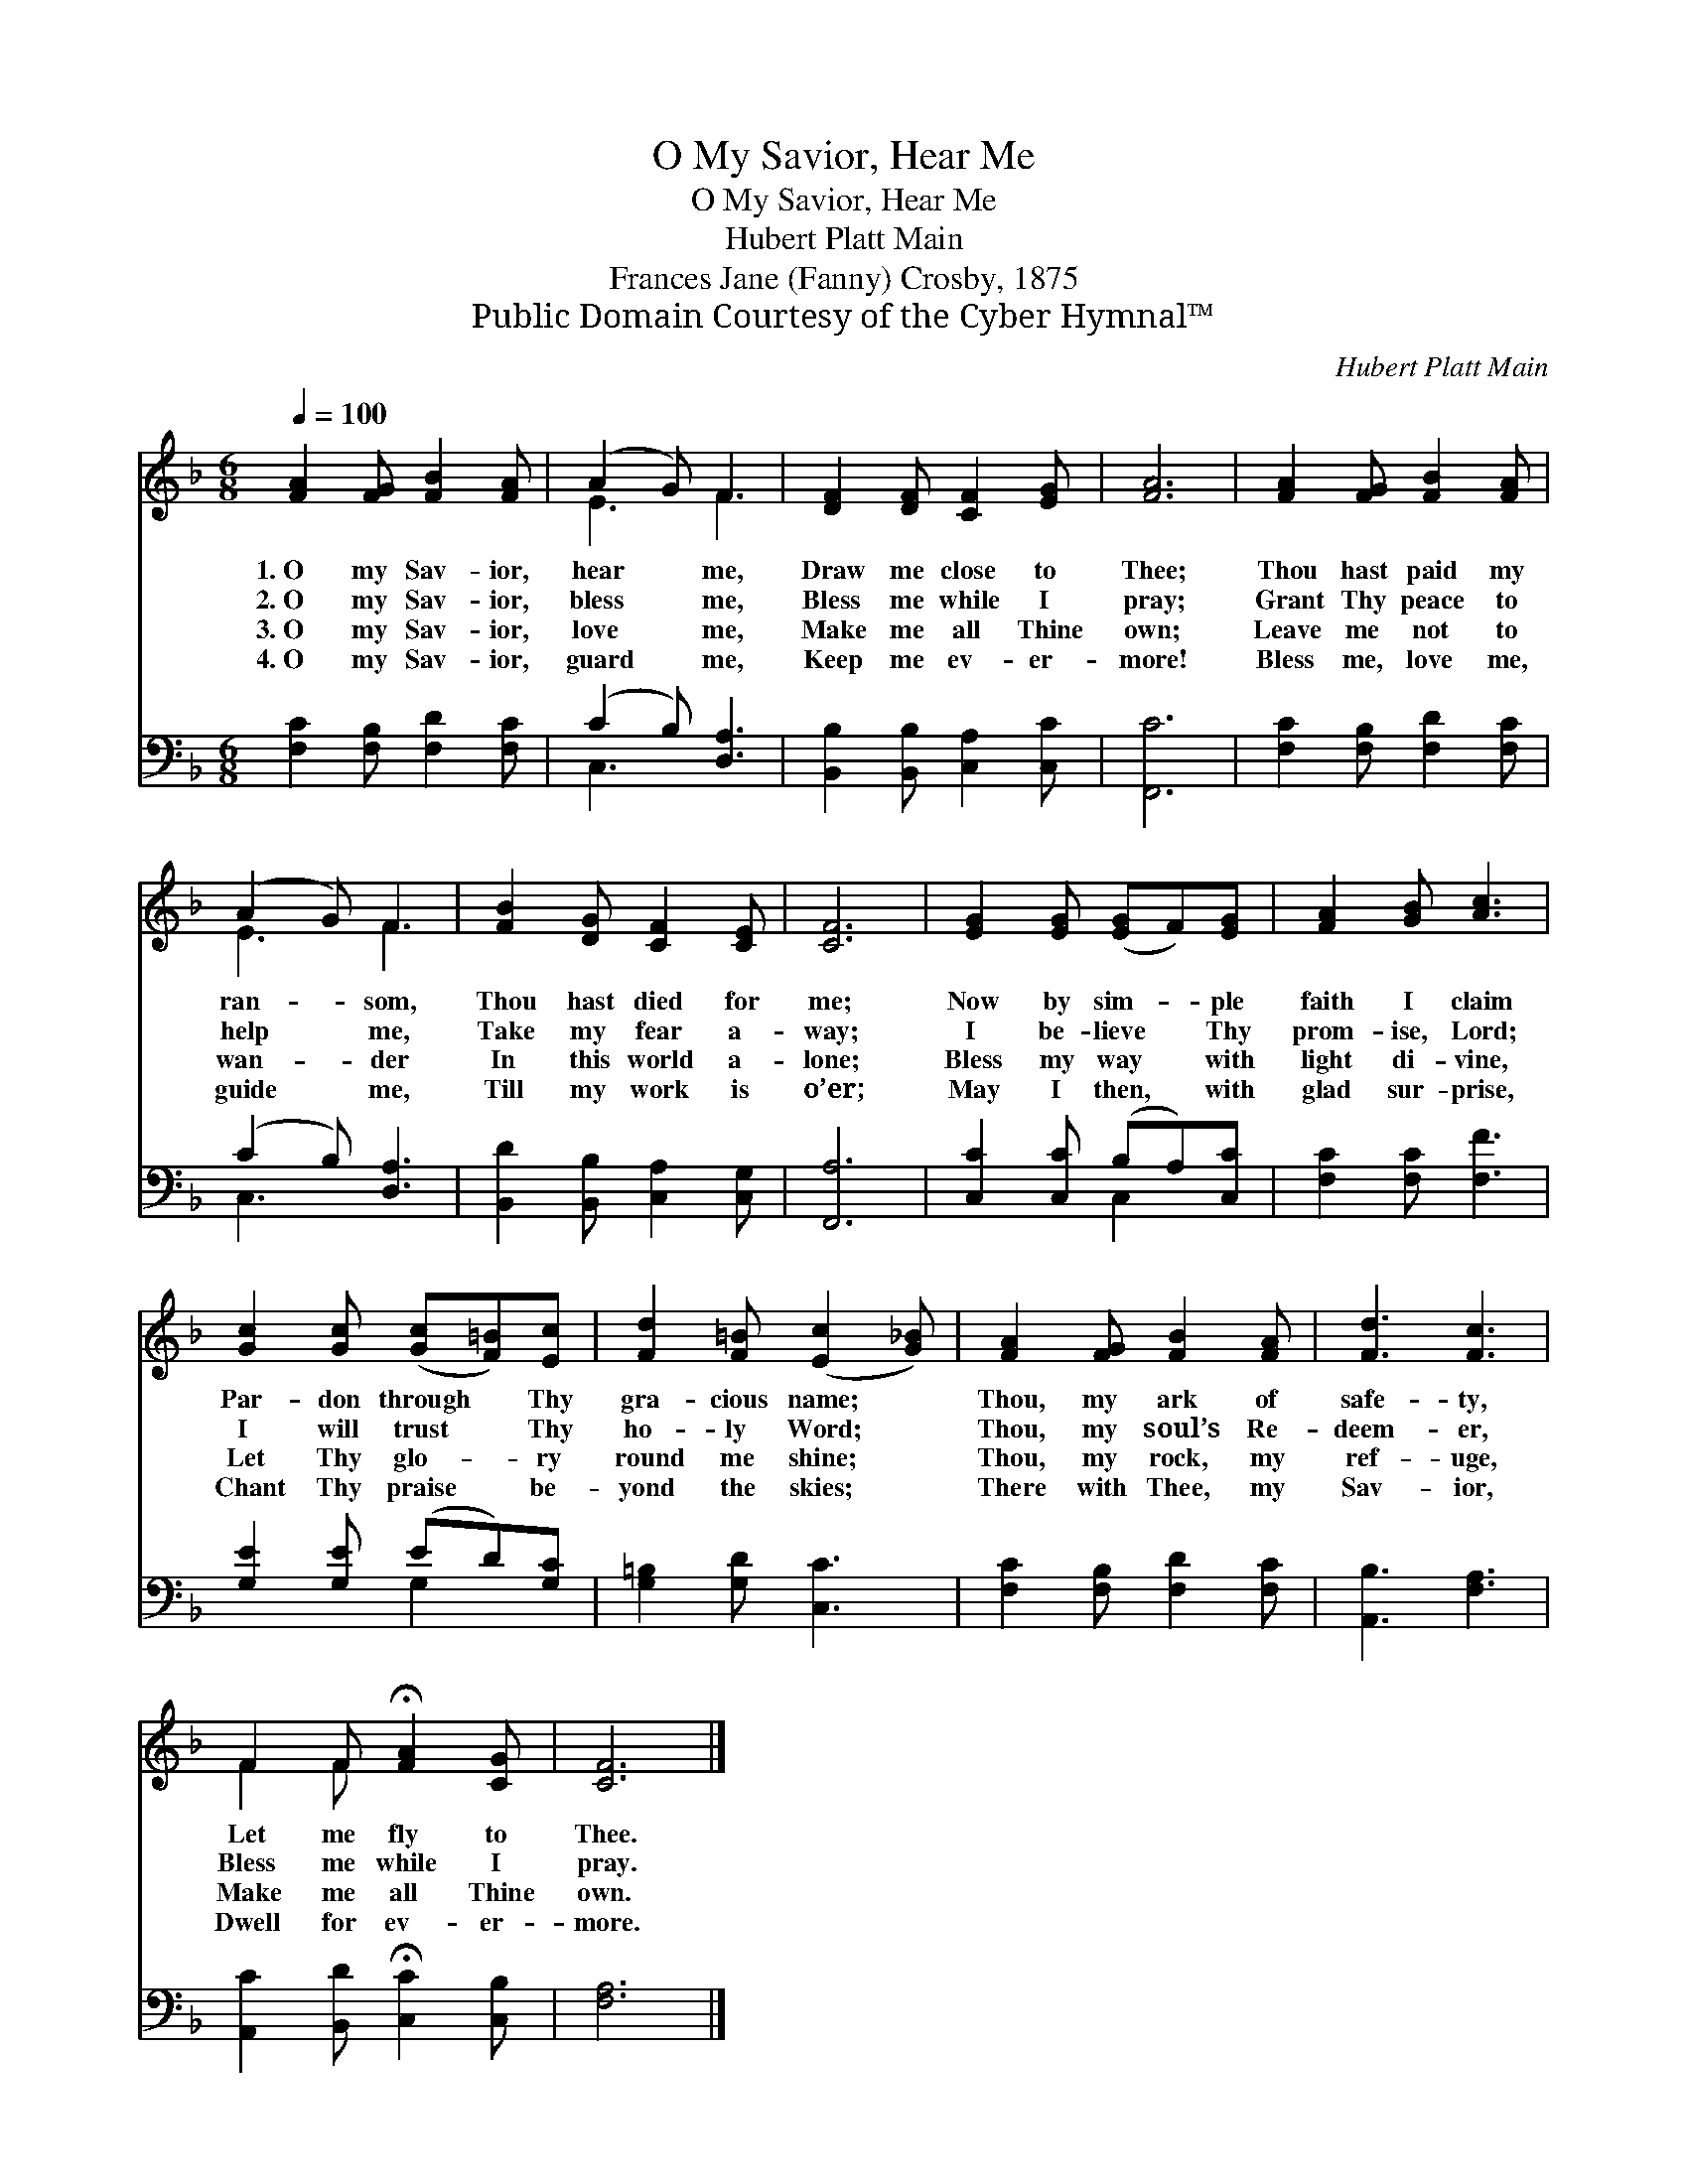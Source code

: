 X:1
T:O My Savior, Hear Me
T:O My Savior, Hear Me
T:Hubert Platt Main
T:Frances Jane (Fanny) Crosby, 1875
T:Public Domain Courtesy of the Cyber Hymnal™
C:Hubert Platt Main
Z:Public Domain
Z:Courtesy of the Cyber Hymnal™
%%score ( 1 2 ) ( 3 4 )
L:1/8
Q:1/4=100
M:6/8
K:F
V:1 treble 
V:2 treble 
V:3 bass 
V:4 bass 
V:1
 [FA]2 [FG] [FB]2 [FA] | (A2 G) F3 | [DF]2 [DF] [CF]2 [EG] | [FA]6 | [FA]2 [FG] [FB]2 [FA] | %5
w: 1.~O my Sav- ior,|hear * me,|Draw me close to|Thee;|Thou hast paid my|
w: 2.~O my Sav- ior,|bless * me,|Bless me while I|pray;|Grant Thy peace to|
w: 3.~O my Sav- ior,|love * me,|Make me all Thine|own;|Leave me not to|
w: 4.~O my Sav- ior,|guard * me,|Keep me ev- er-|more!|Bless me, love me,|
 (A2 G) F3 | [FB]2 [DG] [CF]2 [CE] | [CF]6 | [EG]2 [EG] ([EG]F)[EG] | [FA]2 [GB] [Ac]3 | %10
w: ran- * som,|Thou hast died for|me;|Now by sim- * ple|faith I claim|
w: help * me,|Take my fear a-|way;|I be- lieve * Thy|prom- ise, Lord;|
w: wan- * der|In this world a-|lone;|Bless my way * with|light di- vine,|
w: guide * me,|Till my work is|o’er;|May I then, * with|glad sur- prise,|
 [Gc]2 [Gc] ([Gc][F=B])[Ec] | [Fd]2 [F=B] ([Ec]2 [G_B]) | [FA]2 [FG] [FB]2 [FA] | [Fd]3 [Fc]3 | %14
w: Par- don through * Thy|gra- cious name; *|Thou, my ark of|safe- ty,|
w: I will trust * Thy|ho- ly Word; *|Thou, my soul’s Re-|deem- er,|
w: Let Thy glo- * ry|round me shine; *|Thou, my rock, my|ref- uge,|
w: Chant Thy praise * be-|yond the skies; *|There with Thee, my|Sav- ior,|
 F2 F !fermata![FA]2 [CG] | [CF]6 |] %16
w: Let me fly to|Thee.|
w: Bless me while I|pray.|
w: Make me all Thine|own.|
w: Dwell for ev- er-|more.|
V:2
 x6 | E3 F3 | x6 | x6 | x6 | E3 F3 | x6 | x6 | x6 | x6 | x6 | x6 | x6 | x6 | F2 F x3 | x6 |] %16
V:3
 [F,C]2 [F,B,] [F,D]2 [F,C] | (C2 B,) [D,A,]3 | [B,,B,]2 [B,,B,] [C,A,]2 [C,C] | [F,,C]6 | %4
 [F,C]2 [F,B,] [F,D]2 [F,C] | (C2 B,) [D,A,]3 | [B,,D]2 [B,,B,] [C,A,]2 [C,G,] | [F,,A,]6 | %8
 [C,C]2 [C,C] (B,A,)[C,C] | [F,C]2 [F,C] [F,F]3 | [G,E]2 [G,E] (ED)[G,C] | [G,=B,]2 [G,D] [C,C]3 | %12
 [F,C]2 [F,B,] [F,D]2 [F,C] | [A,,B,]3 [F,A,]3 | [A,,C]2 [B,,D] !fermata![C,C]2 [C,B,] | [F,A,]6 |] %16
V:4
 x6 | C,3 x3 | x6 | x6 | x6 | C,3 x3 | x6 | x6 | x3 C,2 x | x6 | x3 G,2 x | x6 | x6 | x6 | x6 | %15
 x6 |] %16

